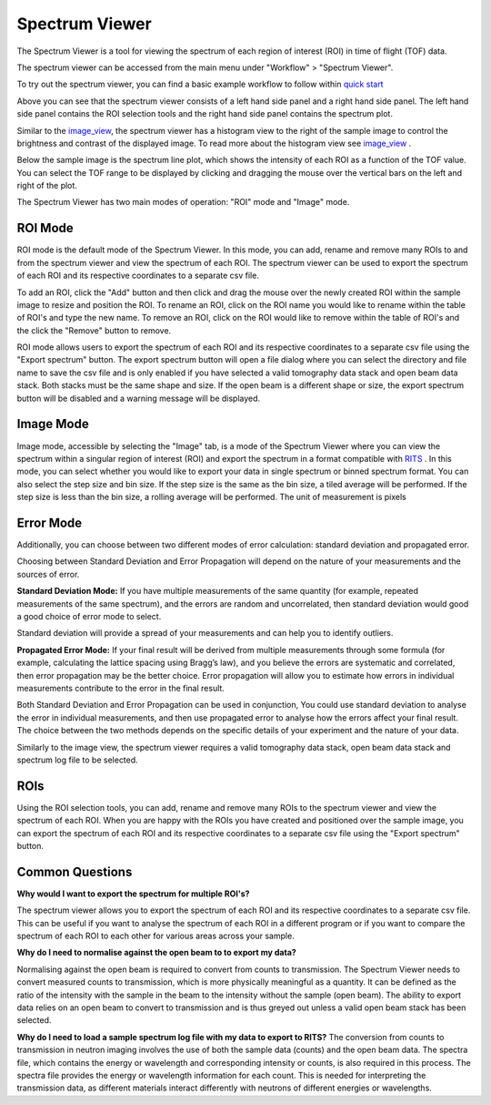 Spectrum Viewer
===============


The Spectrum Viewer is a tool for viewing the spectrum of each region of interest (ROI) in time of flight (TOF) data.

The spectrum viewer can be accessed from the main menu under "Workflow" > "Spectrum Viewer".

To try out the spectrum viewer, you can find a basic example workflow to follow within `quick start <https://mantidproject.github.io/mantidimaging/user_guide/tutorials/quick_start.html>`_

.. image:: ../../../_static/spectrum_viewer.png
    :alt: Spectrum Viewer ROI Mode
    :width: 90%
    :align: center

Above you can see that the spectrum viewer consists of a left hand side panel and a right hand side panel.
The left hand side panel contains the ROI selection tools and the right hand side panel contains the spectrum plot.

Similar to the `image_view <https://mantidproject.github.io/mantidimaging/user_guide/gui/image_view.html>`_, the spectrum viewer has a histogram view to the right of the sample image to control the brightness and contrast of the displayed image.
To read more about the histogram view see `image_view <https://mantidproject.github.io/mantidimaging/user_guide/gui/image_view.html>`_ .

Below the sample image is the spectrum line plot, which shows the intensity of each ROI as a function of the TOF value. 
You can select the TOF range to be displayed by clicking and dragging the mouse over the vertical bars on the left and right of the plot.

The Spectrum Viewer has two main modes of operation: "ROI" mode and "Image" mode.


ROI Mode
----------
ROI mode is the default mode of the Spectrum Viewer. In this mode, you can add, rename and remove many ROIs to and from the spectrum viewer and view the spectrum of each ROI.
The spectrum viewer can be used to export the spectrum of each ROI and its respective coordinates to a separate csv file.

To add an ROI, click the "Add" button and then click and drag the mouse over the newly created ROI within the sample image to resize and position the ROI.
To rename an ROI, click on the ROI name you would like to rename within the table of ROI's and type the new name.
To remove an ROI, click on the ROI would like to remove within the table of ROI's and the click the "Remove" button to remove.

ROI mode allows users to export the spectrum of each ROI and its respective coordinates to a separate csv file using the "Export spectrum" button.
The export spectrum button will open a file dialog where you can select the directory and file name to save the csv file and is only enabled if you have selected a valid tomography data stack and open beam data stack.
Both stacks must be the same shape and size. If the open beam is a different shape or size, the export spectrum button will be disabled and a warning message will be displayed.


Image Mode
----------
Image mode, accessible by selecting the "Image" tab, is a mode of the Spectrum Viewer where you can view the spectrum within a singular region of interest (ROI) and export the spectrum in a format compatible with `RITS <https://mlfinfo.jp/bl22/en/GUI-RITS.html>`_ .
In this mode, you can select whether you would like to export your data in single spectrum or binned spectrum format. 
You can also select the step size and bin size. If the step size is the same as the bin size, a tiled average will be performed. If the step size is less than the bin size, a rolling average will be performed. The unit of measurement is pixels

.. image:: ../../../_static/Spectrum_viewer_ImageMode.png
    :alt: Spectrum Viewer Image Mode
    :width: 90%
    :align: center

Error Mode
-------------------

Additionally, you can choose between two different modes of error calculation: standard deviation and propagated error.

Choosing between Standard Deviation and Error Propagation will depend on the nature of your measurements and the sources of error.

**Standard Deviation Mode:**
If you have multiple measurements of the same quantity (for example, repeated measurements of the same spectrum), and the errors are random and uncorrelated, then standard deviation would good a good choice of error mode to select.

Standard deviation will provide a spread of your measurements and can help you to identify outliers.

**Propagated Error Mode:**
If your final result will be derived from multiple measurements through some formula (for example, calculating the lattice spacing using Bragg’s law), and you believe the errors are systematic and correlated, then error propagation may be the better choice.
Error propagation will allow you to estimate how errors in individual measurements contribute to the error in the final result.

Both Standard Deviation and Error Propagation can be used in conjunction, You could use standard deviation to analyse the error in individual measurements, and then use propagated error to analyse how the errors affect your final result.
The choice between the two methods depends on the specific details of your experiment and the nature of your data. 


Similarly to the image view, the spectrum viewer requires a valid tomography data stack, open beam data stack and spectrum log file to be selected.


ROIs
----------
Using the ROI selection tools, you can add, rename and remove many ROIs to the spectrum viewer and view the spectrum of each ROI.
When you are happy with the ROIs you have created and positioned over the sample image, you can export the spectrum of each ROI and its respective coordinates to a separate csv file using the "Export spectrum" button.


Common Questions
-------------------

**Why would I want to export the spectrum for multiple ROI's?**

The spectrum viewer allows you to export the spectrum of each ROI and its respective coordinates to a separate csv file.
This can be useful if you want to analyse the spectrum of each ROI in a different program or if you want to compare the spectrum of each ROI to each other for various areas across your sample.


**Why do I need to normalise against the open beam to to export my data?**

Normalising against the open beam is required to convert from counts to transmission. The Spectrum Viewer needs to convert measured counts to transmission, which is more physically meaningful as a quantity.
It can be defined as the ratio of the intensity with the sample in the beam to the intensity without the sample (open beam). The ability to export data relies on an open beam to convert to transmission and is thus greyed out unless a valid open beam stack has been selected.

**Why do I need to load a sample spectrum log file with my data to export to RITS?**
The conversion from counts to transmission in neutron imaging involves the use of both the sample data (counts) and the open beam data. The spectra file, which contains the energy or wavelength and corresponding intensity or counts, is also required in this process.
The spectra file provides the energy or wavelength information for each count. This is needed for interpreting the transmission data, as different materials interact differently with neutrons of different energies or wavelengths. 